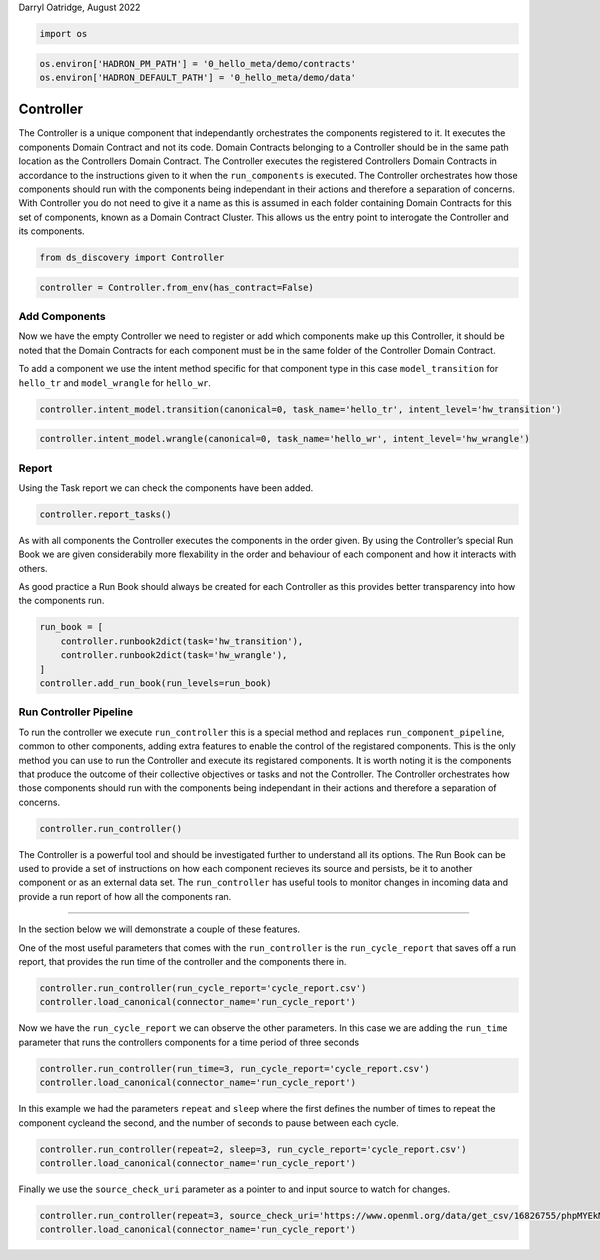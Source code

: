 Darryl Oatridge, August 2022

.. code:: ipython3

    import os

.. code:: ipython3

    os.environ['HADRON_PM_PATH'] = '0_hello_meta/demo/contracts'
    os.environ['HADRON_DEFAULT_PATH'] = '0_hello_meta/demo/data'

Controller
----------

The Controller is a unique component that independantly orchestrates the
components registered to it. It executes the components Domain Contract
and not its code. Domain Contracts belonging to a Controller should be
in the same path location as the Controllers Domain Contract. The
Controller executes the registered Controllers Domain Contracts in
accordance to the instructions given to it when the ``run_components``
is executed. The Controller orchestrates how those components should run
with the components being independant in their actions and therefore a
separation of concerns. With Controller you do not need to give it a
name as this is assumed in each folder containing Domain Contracts for
this set of components, known as a Domain Contract Cluster. This allows
us the entry point to interogate the Controller and its components.

.. code:: ipython3

    from ds_discovery import Controller

.. code:: ipython3

    controller = Controller.from_env(has_contract=False)

Add Components
~~~~~~~~~~~~~~

Now we have the empty Controller we need to register or add which
components make up this Controller, it should be noted that the Domain
Contracts for each component must be in the same folder of the
Controller Domain Contract.

To add a component we use the intent method specific for that component
type in this case ``model_transition`` for ``hello_tr`` and
``model_wrangle`` for ``hello_wr``.

.. code:: ipython3

    controller.intent_model.transition(canonical=0, task_name='hello_tr', intent_level='hw_transition')

.. code:: ipython3

    controller.intent_model.wrangle(canonical=0, task_name='hello_wr', intent_level='hw_wrangle')

Report
~~~~~~

Using the Task report we can check the components have been added.

.. code:: ipython3

    controller.report_tasks()




.. raw:: html

    <style type="text/css">
    #T_e39ca th {
      font-size: 120%;
      text-align: center;
    }
    #T_e39ca .row_heading {
      display: none;;
    }
    #T_e39ca  .blank {
      display: none;;
    }
    #T_e39ca_row0_col0, #T_e39ca_row1_col0 {
      text-align: left;
      font-weight: bold;
      font-size: 120%;
    }
    #T_e39ca_row0_col1, #T_e39ca_row0_col2, #T_e39ca_row0_col3, #T_e39ca_row0_col4, #T_e39ca_row0_col5, #T_e39ca_row1_col1, #T_e39ca_row1_col2, #T_e39ca_row1_col3, #T_e39ca_row1_col4, #T_e39ca_row1_col5 {
      text-align: left;
    }
    </style>
    <table id="T_e39ca">
      <thead>
        <tr>
          <th class="blank level0" >&nbsp;</th>
          <th id="T_e39ca_level0_col0" class="col_heading level0 col0" >level</th>
          <th id="T_e39ca_level0_col1" class="col_heading level0 col1" >order</th>
          <th id="T_e39ca_level0_col2" class="col_heading level0 col2" >component</th>
          <th id="T_e39ca_level0_col3" class="col_heading level0 col3" >task</th>
          <th id="T_e39ca_level0_col4" class="col_heading level0 col4" >parameters</th>
          <th id="T_e39ca_level0_col5" class="col_heading level0 col5" >creator</th>
        </tr>
      </thead>
      <tbody>
        <tr>
          <th id="T_e39ca_level0_row0" class="row_heading level0 row0" >0</th>
          <td id="T_e39ca_row0_col0" class="data row0 col0" >hw_transition</td>
          <td id="T_e39ca_row0_col1" class="data row0 col1" >0</td>
          <td id="T_e39ca_row0_col2" class="data row0 col2" >Transition</td>
          <td id="T_e39ca_row0_col3" class="data row0 col3" >'hello_tr'</td>
          <td id="T_e39ca_row0_col4" class="data row0 col4" >[]</td>
          <td id="T_e39ca_row0_col5" class="data row0 col5" >doatridge</td>
        </tr>
        <tr>
          <th id="T_e39ca_level0_row1" class="row_heading level0 row1" >1</th>
          <td id="T_e39ca_row1_col0" class="data row1 col0" >hw_wrangle</td>
          <td id="T_e39ca_row1_col1" class="data row1 col1" >0</td>
          <td id="T_e39ca_row1_col2" class="data row1 col2" >Wrangle</td>
          <td id="T_e39ca_row1_col3" class="data row1 col3" >'hello_wr'</td>
          <td id="T_e39ca_row1_col4" class="data row1 col4" >[]</td>
          <td id="T_e39ca_row1_col5" class="data row1 col5" >doatridge</td>
        </tr>
      </tbody>
    </table>




As with all components the Controller executes the components in the
order given. By using the Controller’s special Run Book we are given
considerabily more flexability in the order and behaviour of each
component and how it interacts with others.

As good practice a Run Book should always be created for each Controller
as this provides better transparency into how the components run.

.. code:: ipython3

    run_book = [
        controller.runbook2dict(task='hw_transition'),
        controller.runbook2dict(task='hw_wrangle'),
    ]
    controller.add_run_book(run_levels=run_book)

Run Controller Pipeline
~~~~~~~~~~~~~~~~~~~~~~~

To run the controller we execute ``run_controller`` this is a special
method and replaces ``run_component_pipeline``, common to other
components, adding extra features to enable the control of the
registared components. This is the only method you can use to run the
Controller and execute its registared components. It is worth noting it
is the components that produce the outcome of their collective
objectives or tasks and not the Controller. The Controller orchestrates
how those components should run with the components being independant in
their actions and therefore a separation of concerns.

.. code:: ipython3

    controller.run_controller()

The Controller is a powerful tool and should be investigated further to
understand all its options. The Run Book can be used to provide a set of
instructions on how each component recieves its source and persists, be
it to another component or as an external data set. The
``run_controller`` has useful tools to monitor changes in incoming data
and provide a run report of how all the components ran.

--------------

In the section below we will demonstrate a couple of these features.

One of the most useful parameters that comes with the ``run_controller``
is the ``run_cycle_report`` that saves off a run report, that provides
the run time of the controller and the components there in.

.. code:: ipython3

    controller.run_controller(run_cycle_report='cycle_report.csv')
    controller.load_canonical(connector_name='run_cycle_report')




.. raw:: html

    <div>
    <style scoped>
        .dataframe tbody tr th:only-of-type {
            vertical-align: middle;
        }
    
        .dataframe tbody tr th {
            vertical-align: top;
        }
    
        .dataframe thead th {
            text-align: right;
        }
    </style>
    <table border="1" class="dataframe">
      <thead>
        <tr style="text-align: right;">
          <th></th>
          <th>time</th>
          <th>text</th>
        </tr>
      </thead>
      <tbody>
        <tr>
          <th>0</th>
          <td>2022-10-31 11:29:58.246804</td>
          <td>start run-cycle 0</td>
        </tr>
        <tr>
          <th>1</th>
          <td>2022-10-31 11:29:58.248586</td>
          <td>start task cycle 0</td>
        </tr>
        <tr>
          <th>2</th>
          <td>2022-10-31 11:29:58.250208</td>
          <td>running hw_transition</td>
        </tr>
        <tr>
          <th>3</th>
          <td>2022-10-31 11:29:59.745230</td>
          <td>canonical shape is (1309, 10)</td>
        </tr>
        <tr>
          <th>4</th>
          <td>2022-10-31 11:29:59.747102</td>
          <td>running hw_wrangle</td>
        </tr>
        <tr>
          <th>5</th>
          <td>2022-10-31 11:29:59.782014</td>
          <td>canonical shape is (1309, 13)</td>
        </tr>
        <tr>
          <th>6</th>
          <td>2022-10-31 11:29:59.783219</td>
          <td>tasks complete</td>
        </tr>
        <tr>
          <th>7</th>
          <td>2022-10-31 11:29:59.784356</td>
          <td>end of report</td>
        </tr>
      </tbody>
    </table>
    </div>



Now we have the ``run_cycle_report`` we can observe the other
parameters. In this case we are adding the ``run_time`` parameter that
runs the controllers components for a time period of three seconds

.. code:: ipython3

    controller.run_controller(run_time=3, run_cycle_report='cycle_report.csv')
    controller.load_canonical(connector_name='run_cycle_report')




.. raw:: html

    <div>
    <style scoped>
        .dataframe tbody tr th:only-of-type {
            vertical-align: middle;
        }
    
        .dataframe tbody tr th {
            vertical-align: top;
        }
    
        .dataframe thead th {
            text-align: right;
        }
    </style>
    <table border="1" class="dataframe">
      <thead>
        <tr style="text-align: right;">
          <th></th>
          <th>time</th>
          <th>text</th>
        </tr>
      </thead>
      <tbody>
        <tr>
          <th>0</th>
          <td>2022-10-31 11:29:59.804318</td>
          <td>start run-cycle 0</td>
        </tr>
        <tr>
          <th>1</th>
          <td>2022-10-31 11:29:59.805766</td>
          <td>start task cycle 0</td>
        </tr>
        <tr>
          <th>2</th>
          <td>2022-10-31 11:29:59.807148</td>
          <td>running hw_transition</td>
        </tr>
        <tr>
          <th>3</th>
          <td>2022-10-31 11:30:01.393013</td>
          <td>canonical shape is (1309, 10)</td>
        </tr>
        <tr>
          <th>4</th>
          <td>2022-10-31 11:30:01.396067</td>
          <td>running hw_wrangle</td>
        </tr>
        <tr>
          <th>5</th>
          <td>2022-10-31 11:30:01.444290</td>
          <td>canonical shape is (1309, 13)</td>
        </tr>
        <tr>
          <th>6</th>
          <td>2022-10-31 11:30:01.445913</td>
          <td>tasks complete</td>
        </tr>
        <tr>
          <th>7</th>
          <td>2022-10-31 11:30:01.447497</td>
          <td>sleep for 1 seconds</td>
        </tr>
        <tr>
          <th>8</th>
          <td>2022-10-31 11:30:02.450195</td>
          <td>start run-cycle 1</td>
        </tr>
        <tr>
          <th>9</th>
          <td>2022-10-31 11:30:02.453278</td>
          <td>start task cycle 0</td>
        </tr>
        <tr>
          <th>10</th>
          <td>2022-10-31 11:30:02.455826</td>
          <td>running hw_transition</td>
        </tr>
        <tr>
          <th>11</th>
          <td>2022-10-31 11:30:04.005457</td>
          <td>canonical shape is (1309, 10)</td>
        </tr>
        <tr>
          <th>12</th>
          <td>2022-10-31 11:30:04.008056</td>
          <td>running hw_wrangle</td>
        </tr>
        <tr>
          <th>13</th>
          <td>2022-10-31 11:30:04.052639</td>
          <td>canonical shape is (1309, 13)</td>
        </tr>
        <tr>
          <th>14</th>
          <td>2022-10-31 11:30:04.054194</td>
          <td>tasks complete</td>
        </tr>
        <tr>
          <th>15</th>
          <td>2022-10-31 11:30:04.055488</td>
          <td>end of report</td>
        </tr>
      </tbody>
    </table>
    </div>



In this example we had the parameters ``repeat`` and ``sleep`` where the
first defines the number of times to repeat the component cycleand the
second, and the number of seconds to pause between each cycle.

.. code:: ipython3

    controller.run_controller(repeat=2, sleep=3, run_cycle_report='cycle_report.csv')
    controller.load_canonical(connector_name='run_cycle_report')




.. raw:: html

    <div>
    <style scoped>
        .dataframe tbody tr th:only-of-type {
            vertical-align: middle;
        }
    
        .dataframe tbody tr th {
            vertical-align: top;
        }
    
        .dataframe thead th {
            text-align: right;
        }
    </style>
    <table border="1" class="dataframe">
      <thead>
        <tr style="text-align: right;">
          <th></th>
          <th>time</th>
          <th>text</th>
        </tr>
      </thead>
      <tbody>
        <tr>
          <th>0</th>
          <td>2022-10-31 11:30:04.074245</td>
          <td>start run-cycle 0</td>
        </tr>
        <tr>
          <th>1</th>
          <td>2022-10-31 11:30:04.076095</td>
          <td>start task cycle 0</td>
        </tr>
        <tr>
          <th>2</th>
          <td>2022-10-31 11:30:04.079772</td>
          <td>running hw_transition</td>
        </tr>
        <tr>
          <th>3</th>
          <td>2022-10-31 11:30:06.011824</td>
          <td>canonical shape is (1309, 10)</td>
        </tr>
        <tr>
          <th>4</th>
          <td>2022-10-31 11:30:06.014329</td>
          <td>running hw_wrangle</td>
        </tr>
        <tr>
          <th>5</th>
          <td>2022-10-31 11:30:06.058910</td>
          <td>canonical shape is (1309, 13)</td>
        </tr>
        <tr>
          <th>6</th>
          <td>2022-10-31 11:30:06.060444</td>
          <td>tasks complete</td>
        </tr>
        <tr>
          <th>7</th>
          <td>2022-10-31 11:30:06.061820</td>
          <td>sleep for 3 seconds</td>
        </tr>
        <tr>
          <th>8</th>
          <td>2022-10-31 11:30:09.064581</td>
          <td>start task cycle 1</td>
        </tr>
        <tr>
          <th>9</th>
          <td>2022-10-31 11:30:09.066524</td>
          <td>running hw_transition</td>
        </tr>
        <tr>
          <th>10</th>
          <td>2022-10-31 11:30:10.626389</td>
          <td>canonical shape is (1309, 10)</td>
        </tr>
        <tr>
          <th>11</th>
          <td>2022-10-31 11:30:10.630010</td>
          <td>running hw_wrangle</td>
        </tr>
        <tr>
          <th>12</th>
          <td>2022-10-31 11:30:10.681425</td>
          <td>canonical shape is (1309, 13)</td>
        </tr>
        <tr>
          <th>13</th>
          <td>2022-10-31 11:30:10.683384</td>
          <td>tasks complete</td>
        </tr>
        <tr>
          <th>14</th>
          <td>2022-10-31 11:30:10.684870</td>
          <td>end of report</td>
        </tr>
      </tbody>
    </table>
    </div>



Finally we use the ``source_check_uri`` parameter as a pointer to and
input source to watch for changes.

.. code:: ipython3

    controller.run_controller(repeat=3, source_check_uri='https://www.openml.org/data/get_csv/16826755/phpMYEkMl.csv', run_cycle_report='cycle_report.csv')
    controller.load_canonical(connector_name='run_cycle_report')




.. raw:: html

    <div>
    <style scoped>
        .dataframe tbody tr th:only-of-type {
            vertical-align: middle;
        }
    
        .dataframe tbody tr th {
            vertical-align: top;
        }
    
        .dataframe thead th {
            text-align: right;
        }
    </style>
    <table border="1" class="dataframe">
      <thead>
        <tr style="text-align: right;">
          <th></th>
          <th>time</th>
          <th>text</th>
        </tr>
      </thead>
      <tbody>
        <tr>
          <th>0</th>
          <td>2022-10-31 11:30:10.708617</td>
          <td>start run-cycle 0</td>
        </tr>
        <tr>
          <th>1</th>
          <td>2022-10-31 11:30:10.709621</td>
          <td>start task cycle 0</td>
        </tr>
        <tr>
          <th>2</th>
          <td>2022-10-31 11:30:15.584539</td>
          <td>running hw_transition</td>
        </tr>
        <tr>
          <th>3</th>
          <td>2022-10-31 11:30:17.837519</td>
          <td>canonical shape is (1309, 10)</td>
        </tr>
        <tr>
          <th>4</th>
          <td>2022-10-31 11:30:17.839412</td>
          <td>running hw_wrangle</td>
        </tr>
        <tr>
          <th>5</th>
          <td>2022-10-31 11:30:17.880574</td>
          <td>canonical shape is (1309, 13)</td>
        </tr>
        <tr>
          <th>6</th>
          <td>2022-10-31 11:30:17.882085</td>
          <td>tasks complete</td>
        </tr>
        <tr>
          <th>7</th>
          <td>2022-10-31 11:30:17.883416</td>
          <td>start task cycle 1</td>
        </tr>
        <tr>
          <th>8</th>
          <td>2022-10-31 11:30:22.413937</td>
          <td>Source has not changed</td>
        </tr>
        <tr>
          <th>9</th>
          <td>2022-10-31 11:30:22.415728</td>
          <td>start task cycle 2</td>
        </tr>
        <tr>
          <th>10</th>
          <td>2022-10-31 11:30:27.528509</td>
          <td>Source has not changed</td>
        </tr>
        <tr>
          <th>11</th>
          <td>2022-10-31 11:30:27.531813</td>
          <td>end of report</td>
        </tr>
      </tbody>
    </table>
    </div>



